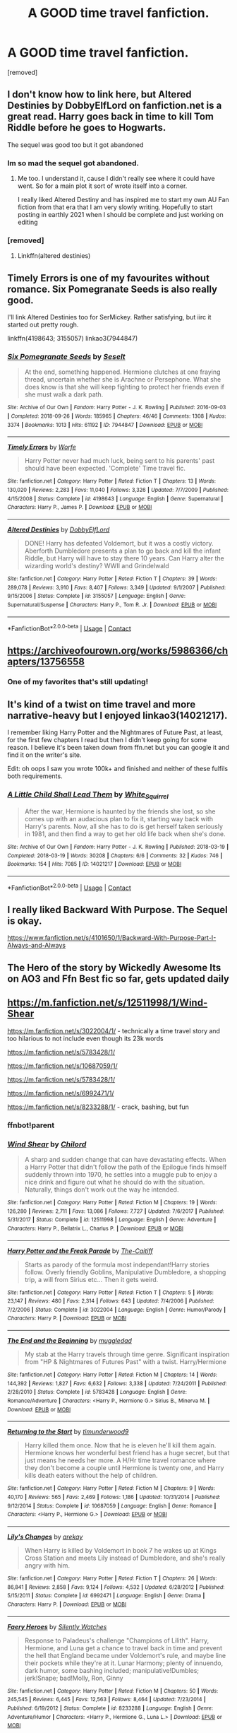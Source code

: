 #+TITLE: A GOOD time travel fanfiction.

* A GOOD time travel fanfiction.
:PROPERTIES:
:Author: Hi_Peeps_Its_Me
:Score: 20
:DateUnix: 1598689024.0
:DateShort: 2020-Aug-29
:FlairText: Request
:END:
[removed]


** I don't know how to link here, but Altered Destinies by DobbyElfLord on fanfiction.net is a great read. Harry goes back in time to kill Tom Riddle before he goes to Hogwarts.

The sequel was good too but it got abandoned
:PROPERTIES:
:Author: SerMickeyoftheVale
:Score: 9
:DateUnix: 1598703562.0
:DateShort: 2020-Aug-29
:END:

*** Im so mad the sequel got abandoned.
:PROPERTIES:
:Author: Bubba1234562
:Score: 4
:DateUnix: 1598750671.0
:DateShort: 2020-Aug-30
:END:

**** Me too. I understand it, cause I didn't really see where it could have went. So for a main plot it sort of wrote itself into a corner.

I really liked Altered Destiny and has inspired me to start my own AU Fan fiction from that era that I am very slowly writing. Hopefully to start posting in earthly 2021 when I should be complete and just working on editing
:PROPERTIES:
:Author: SerMickeyoftheVale
:Score: 4
:DateUnix: 1598751885.0
:DateShort: 2020-Aug-30
:END:


*** [removed]
:PROPERTIES:
:Score: 1
:DateUnix: 1598721837.0
:DateShort: 2020-Aug-29
:END:

**** Linkffn(altered destinies)
:PROPERTIES:
:Author: Erkkifloof
:Score: 1
:DateUnix: 1598792351.0
:DateShort: 2020-Aug-30
:END:


** Timely Errors is one of my favourites without romance. Six Pomegranate Seeds is also really good.

I'll link Altered Destinies too for SerMickey. Rather satisfying, but iirc it started out pretty rough.

linkffn(4198643; 3155057) linkao3(7944847)
:PROPERTIES:
:Author: hrmdurr
:Score: 10
:DateUnix: 1598705527.0
:DateShort: 2020-Aug-29
:END:

*** [[https://archiveofourown.org/works/7944847][*/Six Pomegranate Seeds/*]] by [[https://www.archiveofourown.org/users/Seselt/pseuds/Seselt][/Seselt/]]

#+begin_quote
  At the end, something happened. Hermione clutches at one fraying thread, uncertain whether she is Arachne or Persephone. What she does know is that she will keep fighting to protect her friends even if she must walk a dark path.
#+end_quote

^{/Site/:} ^{Archive} ^{of} ^{Our} ^{Own} ^{*|*} ^{/Fandom/:} ^{Harry} ^{Potter} ^{-} ^{J.} ^{K.} ^{Rowling} ^{*|*} ^{/Published/:} ^{2016-09-03} ^{*|*} ^{/Completed/:} ^{2018-09-26} ^{*|*} ^{/Words/:} ^{185965} ^{*|*} ^{/Chapters/:} ^{46/46} ^{*|*} ^{/Comments/:} ^{1308} ^{*|*} ^{/Kudos/:} ^{3374} ^{*|*} ^{/Bookmarks/:} ^{1013} ^{*|*} ^{/Hits/:} ^{61192} ^{*|*} ^{/ID/:} ^{7944847} ^{*|*} ^{/Download/:} ^{[[https://archiveofourown.org/downloads/7944847/Six%20Pomegranate%20Seeds.epub?updated_at=1594416985][EPUB]]} ^{or} ^{[[https://archiveofourown.org/downloads/7944847/Six%20Pomegranate%20Seeds.mobi?updated_at=1594416985][MOBI]]}

--------------

[[https://www.fanfiction.net/s/4198643/1/][*/Timely Errors/*]] by [[https://www.fanfiction.net/u/1342427/Worfe][/Worfe/]]

#+begin_quote
  Harry Potter never had much luck, being sent to his parents' past should have been expected. 'Complete' Time travel fic.
#+end_quote

^{/Site/:} ^{fanfiction.net} ^{*|*} ^{/Category/:} ^{Harry} ^{Potter} ^{*|*} ^{/Rated/:} ^{Fiction} ^{T} ^{*|*} ^{/Chapters/:} ^{13} ^{*|*} ^{/Words/:} ^{130,020} ^{*|*} ^{/Reviews/:} ^{2,283} ^{*|*} ^{/Favs/:} ^{11,040} ^{*|*} ^{/Follows/:} ^{3,326} ^{*|*} ^{/Updated/:} ^{7/7/2009} ^{*|*} ^{/Published/:} ^{4/15/2008} ^{*|*} ^{/Status/:} ^{Complete} ^{*|*} ^{/id/:} ^{4198643} ^{*|*} ^{/Language/:} ^{English} ^{*|*} ^{/Genre/:} ^{Supernatural} ^{*|*} ^{/Characters/:} ^{Harry} ^{P.,} ^{James} ^{P.} ^{*|*} ^{/Download/:} ^{[[http://www.ff2ebook.com/old/ffn-bot/index.php?id=4198643&source=ff&filetype=epub][EPUB]]} ^{or} ^{[[http://www.ff2ebook.com/old/ffn-bot/index.php?id=4198643&source=ff&filetype=mobi][MOBI]]}

--------------

[[https://www.fanfiction.net/s/3155057/1/][*/Altered Destinies/*]] by [[https://www.fanfiction.net/u/1077111/DobbyElfLord][/DobbyElfLord/]]

#+begin_quote
  DONE! Harry has defeated Voldemort, but it was a costly victory. Aberforth Dumbledore presents a plan to go back and kill the infant Riddle, but Harry will have to stay there 10 years. Can Harry alter the wizarding world's destiny? WWII and Grindelwald
#+end_quote

^{/Site/:} ^{fanfiction.net} ^{*|*} ^{/Category/:} ^{Harry} ^{Potter} ^{*|*} ^{/Rated/:} ^{Fiction} ^{T} ^{*|*} ^{/Chapters/:} ^{39} ^{*|*} ^{/Words/:} ^{289,078} ^{*|*} ^{/Reviews/:} ^{3,910} ^{*|*} ^{/Favs/:} ^{8,407} ^{*|*} ^{/Follows/:} ^{3,349} ^{*|*} ^{/Updated/:} ^{9/1/2007} ^{*|*} ^{/Published/:} ^{9/15/2006} ^{*|*} ^{/Status/:} ^{Complete} ^{*|*} ^{/id/:} ^{3155057} ^{*|*} ^{/Language/:} ^{English} ^{*|*} ^{/Genre/:} ^{Supernatural/Suspense} ^{*|*} ^{/Characters/:} ^{Harry} ^{P.,} ^{Tom} ^{R.} ^{Jr.} ^{*|*} ^{/Download/:} ^{[[http://www.ff2ebook.com/old/ffn-bot/index.php?id=3155057&source=ff&filetype=epub][EPUB]]} ^{or} ^{[[http://www.ff2ebook.com/old/ffn-bot/index.php?id=3155057&source=ff&filetype=mobi][MOBI]]}

--------------

*FanfictionBot*^{2.0.0-beta} | [[https://github.com/FanfictionBot/reddit-ffn-bot/wiki/Usage][Usage]] | [[https://www.reddit.com/message/compose?to=tusing][Contact]]
:PROPERTIES:
:Author: FanfictionBot
:Score: 2
:DateUnix: 1598705548.0
:DateShort: 2020-Aug-29
:END:


** [[https://archiveofourown.org/works/5986366/chapters/13756558]]
:PROPERTIES:
:Author: Myrka-Blecki
:Score: 3
:DateUnix: 1598741558.0
:DateShort: 2020-Aug-30
:END:

*** One of my favorites that's still updating!
:PROPERTIES:
:Score: 2
:DateUnix: 1598757298.0
:DateShort: 2020-Aug-30
:END:


** It's kind of a twist on time travel and more narrative-heavy but I enjoyed linkao3(14021217).

I remember liking Harry Potter and the Nightmares of Future Past, at least, for the first few chapters I read but then I didn't keep going for some reason. I believe it's been taken down from ffn.net but you can google it and find it on the writer's site.

Edit: oh oops I saw you wrote 100k+ and finished and neither of these fulfils both requirements.
:PROPERTIES:
:Author: sailingg
:Score: 3
:DateUnix: 1598734219.0
:DateShort: 2020-Aug-30
:END:

*** [[https://archiveofourown.org/works/14021217][*/A Little Child Shall Lead Them/*]] by [[https://www.archiveofourown.org/users/White_Squirrel/pseuds/White_Squirrel][/White_Squirrel/]]

#+begin_quote
  After the war, Hermione is haunted by the friends she lost, so she comes up with an audacious plan to fix it, starting way back with Harry's parents. Now, all she has to do is get herself taken seriously in 1981, and then find a way to get her old life back when she's done.
#+end_quote

^{/Site/:} ^{Archive} ^{of} ^{Our} ^{Own} ^{*|*} ^{/Fandom/:} ^{Harry} ^{Potter} ^{-} ^{J.} ^{K.} ^{Rowling} ^{*|*} ^{/Published/:} ^{2018-03-19} ^{*|*} ^{/Completed/:} ^{2018-03-19} ^{*|*} ^{/Words/:} ^{30208} ^{*|*} ^{/Chapters/:} ^{6/6} ^{*|*} ^{/Comments/:} ^{32} ^{*|*} ^{/Kudos/:} ^{746} ^{*|*} ^{/Bookmarks/:} ^{154} ^{*|*} ^{/Hits/:} ^{7085} ^{*|*} ^{/ID/:} ^{14021217} ^{*|*} ^{/Download/:} ^{[[https://archiveofourown.org/downloads/14021217/A%20Little%20Child%20Shall.epub?updated_at=1533627679][EPUB]]} ^{or} ^{[[https://archiveofourown.org/downloads/14021217/A%20Little%20Child%20Shall.mobi?updated_at=1533627679][MOBI]]}

--------------

*FanfictionBot*^{2.0.0-beta} | [[https://github.com/FanfictionBot/reddit-ffn-bot/wiki/Usage][Usage]] | [[https://www.reddit.com/message/compose?to=tusing][Contact]]
:PROPERTIES:
:Author: FanfictionBot
:Score: 1
:DateUnix: 1598734236.0
:DateShort: 2020-Aug-30
:END:


** I really liked Backward With Purpose. The Sequel is okay.

[[https://www.fanfiction.net/s/4101650/1/Backward-With-Purpose-Part-I-Always-and-Always]]
:PROPERTIES:
:Author: Serena_Sers
:Score: 2
:DateUnix: 1598738037.0
:DateShort: 2020-Aug-30
:END:


** The Hero of the story by Wickedly Awesome Its on AO3 and Ffn Best fic so far, gets updated daily
:PROPERTIES:
:Author: jhsriddle
:Score: 1
:DateUnix: 1598790156.0
:DateShort: 2020-Aug-30
:END:


** [[https://m.fanfiction.net/s/12511998/1/Wind-Shear]]

[[https://m.fanfiction.net/s/3022004/1/]] - technically a time travel story and too hilarious to not include even though its 23k words

[[https://m.fanfiction.net/s/5783428/1/]]

[[https://m.fanfiction.net/s/10687059/1/]]

[[https://m.fanfiction.net/s/5783428/1/]]

[[https://m.fanfiction.net/s/6992471/1/]]

[[https://m.fanfiction.net/s/8233288/1/]] - crack, bashing, but fun
:PROPERTIES:
:Author: Deiskos
:Score: 1
:DateUnix: 1598773009.0
:DateShort: 2020-Aug-30
:END:

*** ffnbot!parent
:PROPERTIES:
:Author: Deiskos
:Score: 1
:DateUnix: 1598773028.0
:DateShort: 2020-Aug-30
:END:


*** [[https://www.fanfiction.net/s/12511998/1/][*/Wind Shear/*]] by [[https://www.fanfiction.net/u/67673/Chilord][/Chilord/]]

#+begin_quote
  A sharp and sudden change that can have devastating effects. When a Harry Potter that didn't follow the path of the Epilogue finds himself suddenly thrown into 1970, he settles into a muggle pub to enjoy a nice drink and figure out what he should do with the situation. Naturally, things don't work out the way he intended.
#+end_quote

^{/Site/:} ^{fanfiction.net} ^{*|*} ^{/Category/:} ^{Harry} ^{Potter} ^{*|*} ^{/Rated/:} ^{Fiction} ^{M} ^{*|*} ^{/Chapters/:} ^{19} ^{*|*} ^{/Words/:} ^{126,280} ^{*|*} ^{/Reviews/:} ^{2,711} ^{*|*} ^{/Favs/:} ^{13,086} ^{*|*} ^{/Follows/:} ^{7,727} ^{*|*} ^{/Updated/:} ^{7/6/2017} ^{*|*} ^{/Published/:} ^{5/31/2017} ^{*|*} ^{/Status/:} ^{Complete} ^{*|*} ^{/id/:} ^{12511998} ^{*|*} ^{/Language/:} ^{English} ^{*|*} ^{/Genre/:} ^{Adventure} ^{*|*} ^{/Characters/:} ^{Harry} ^{P.,} ^{Bellatrix} ^{L.,} ^{Charlus} ^{P.} ^{*|*} ^{/Download/:} ^{[[http://www.ff2ebook.com/old/ffn-bot/index.php?id=12511998&source=ff&filetype=epub][EPUB]]} ^{or} ^{[[http://www.ff2ebook.com/old/ffn-bot/index.php?id=12511998&source=ff&filetype=mobi][MOBI]]}

--------------

[[https://www.fanfiction.net/s/3022004/1/][*/Harry Potter and the Freak Parade/*]] by [[https://www.fanfiction.net/u/1017807/The-Caitiff][/The-Caitiff/]]

#+begin_quote
  Starts as parody of the formula most independant!Harry stories follow. Overly friendly Goblins, Manipulative Dumbledore, a shopping trip, a will from Sirius etc... Then it gets weird.
#+end_quote

^{/Site/:} ^{fanfiction.net} ^{*|*} ^{/Category/:} ^{Harry} ^{Potter} ^{*|*} ^{/Rated/:} ^{Fiction} ^{T} ^{*|*} ^{/Chapters/:} ^{5} ^{*|*} ^{/Words/:} ^{23,147} ^{*|*} ^{/Reviews/:} ^{480} ^{*|*} ^{/Favs/:} ^{2,314} ^{*|*} ^{/Follows/:} ^{643} ^{*|*} ^{/Updated/:} ^{7/4/2006} ^{*|*} ^{/Published/:} ^{7/2/2006} ^{*|*} ^{/Status/:} ^{Complete} ^{*|*} ^{/id/:} ^{3022004} ^{*|*} ^{/Language/:} ^{English} ^{*|*} ^{/Genre/:} ^{Humor/Parody} ^{*|*} ^{/Characters/:} ^{Harry} ^{P.} ^{*|*} ^{/Download/:} ^{[[http://www.ff2ebook.com/old/ffn-bot/index.php?id=3022004&source=ff&filetype=epub][EPUB]]} ^{or} ^{[[http://www.ff2ebook.com/old/ffn-bot/index.php?id=3022004&source=ff&filetype=mobi][MOBI]]}

--------------

[[https://www.fanfiction.net/s/5783428/1/][*/The End and the Beginning/*]] by [[https://www.fanfiction.net/u/1510989/muggledad][/muggledad/]]

#+begin_quote
  My stab at the Harry travels through time genre. Significant inspiration from "HP & Nightmares of Futures Past" with a twist. Harry/Hermione
#+end_quote

^{/Site/:} ^{fanfiction.net} ^{*|*} ^{/Category/:} ^{Harry} ^{Potter} ^{*|*} ^{/Rated/:} ^{Fiction} ^{M} ^{*|*} ^{/Chapters/:} ^{14} ^{*|*} ^{/Words/:} ^{144,392} ^{*|*} ^{/Reviews/:} ^{1,827} ^{*|*} ^{/Favs/:} ^{6,632} ^{*|*} ^{/Follows/:} ^{3,338} ^{*|*} ^{/Updated/:} ^{7/24/2011} ^{*|*} ^{/Published/:} ^{2/28/2010} ^{*|*} ^{/Status/:} ^{Complete} ^{*|*} ^{/id/:} ^{5783428} ^{*|*} ^{/Language/:} ^{English} ^{*|*} ^{/Genre/:} ^{Romance/Adventure} ^{*|*} ^{/Characters/:} ^{<Harry} ^{P.,} ^{Hermione} ^{G.>} ^{Sirius} ^{B.,} ^{Minerva} ^{M.} ^{*|*} ^{/Download/:} ^{[[http://www.ff2ebook.com/old/ffn-bot/index.php?id=5783428&source=ff&filetype=epub][EPUB]]} ^{or} ^{[[http://www.ff2ebook.com/old/ffn-bot/index.php?id=5783428&source=ff&filetype=mobi][MOBI]]}

--------------

[[https://www.fanfiction.net/s/10687059/1/][*/Returning to the Start/*]] by [[https://www.fanfiction.net/u/1816893/timunderwood9][/timunderwood9/]]

#+begin_quote
  Harry killed them once. Now that he is eleven he'll kill them again. Hermione knows her wonderful best friend has a huge secret, but that just means he needs her more. A H/Hr time travel romance where they don't become a couple until Hermione is twenty one, and Harry kills death eaters without the help of children.
#+end_quote

^{/Site/:} ^{fanfiction.net} ^{*|*} ^{/Category/:} ^{Harry} ^{Potter} ^{*|*} ^{/Rated/:} ^{Fiction} ^{M} ^{*|*} ^{/Chapters/:} ^{9} ^{*|*} ^{/Words/:} ^{40,170} ^{*|*} ^{/Reviews/:} ^{565} ^{*|*} ^{/Favs/:} ^{2,469} ^{*|*} ^{/Follows/:} ^{1,186} ^{*|*} ^{/Updated/:} ^{10/31/2014} ^{*|*} ^{/Published/:} ^{9/12/2014} ^{*|*} ^{/Status/:} ^{Complete} ^{*|*} ^{/id/:} ^{10687059} ^{*|*} ^{/Language/:} ^{English} ^{*|*} ^{/Genre/:} ^{Romance} ^{*|*} ^{/Characters/:} ^{<Harry} ^{P.,} ^{Hermione} ^{G.>} ^{*|*} ^{/Download/:} ^{[[http://www.ff2ebook.com/old/ffn-bot/index.php?id=10687059&source=ff&filetype=epub][EPUB]]} ^{or} ^{[[http://www.ff2ebook.com/old/ffn-bot/index.php?id=10687059&source=ff&filetype=mobi][MOBI]]}

--------------

[[https://www.fanfiction.net/s/6992471/1/][*/Lily's Changes/*]] by [[https://www.fanfiction.net/u/2712218/arekay][/arekay/]]

#+begin_quote
  When Harry is killed by Voldemort in book 7 he wakes up at Kings Cross Station and meets Lily instead of Dumbledore, and she's really angry with him.
#+end_quote

^{/Site/:} ^{fanfiction.net} ^{*|*} ^{/Category/:} ^{Harry} ^{Potter} ^{*|*} ^{/Rated/:} ^{Fiction} ^{T} ^{*|*} ^{/Chapters/:} ^{26} ^{*|*} ^{/Words/:} ^{86,841} ^{*|*} ^{/Reviews/:} ^{2,858} ^{*|*} ^{/Favs/:} ^{9,124} ^{*|*} ^{/Follows/:} ^{4,532} ^{*|*} ^{/Updated/:} ^{6/28/2012} ^{*|*} ^{/Published/:} ^{5/15/2011} ^{*|*} ^{/Status/:} ^{Complete} ^{*|*} ^{/id/:} ^{6992471} ^{*|*} ^{/Language/:} ^{English} ^{*|*} ^{/Genre/:} ^{Drama} ^{*|*} ^{/Characters/:} ^{Harry} ^{P.} ^{*|*} ^{/Download/:} ^{[[http://www.ff2ebook.com/old/ffn-bot/index.php?id=6992471&source=ff&filetype=epub][EPUB]]} ^{or} ^{[[http://www.ff2ebook.com/old/ffn-bot/index.php?id=6992471&source=ff&filetype=mobi][MOBI]]}

--------------

[[https://www.fanfiction.net/s/8233288/1/][*/Faery Heroes/*]] by [[https://www.fanfiction.net/u/4036441/Silently-Watches][/Silently Watches/]]

#+begin_quote
  Response to Paladeus's challenge "Champions of Lilith". Harry, Hermione, and Luna get a chance to travel back in time and prevent the hell that England became under Voldemort's rule, and maybe line their pockets while they're at it. Lunar Harmony; plenty of innuendo, dark humor, some bashing included; manipulative!Dumbles; jerk!Snape; bad!Molly, Ron, Ginny
#+end_quote

^{/Site/:} ^{fanfiction.net} ^{*|*} ^{/Category/:} ^{Harry} ^{Potter} ^{*|*} ^{/Rated/:} ^{Fiction} ^{M} ^{*|*} ^{/Chapters/:} ^{50} ^{*|*} ^{/Words/:} ^{245,545} ^{*|*} ^{/Reviews/:} ^{6,445} ^{*|*} ^{/Favs/:} ^{12,563} ^{*|*} ^{/Follows/:} ^{8,464} ^{*|*} ^{/Updated/:} ^{7/23/2014} ^{*|*} ^{/Published/:} ^{6/19/2012} ^{*|*} ^{/Status/:} ^{Complete} ^{*|*} ^{/id/:} ^{8233288} ^{*|*} ^{/Language/:} ^{English} ^{*|*} ^{/Genre/:} ^{Adventure/Humor} ^{*|*} ^{/Characters/:} ^{<Harry} ^{P.,} ^{Hermione} ^{G.,} ^{Luna} ^{L.>} ^{*|*} ^{/Download/:} ^{[[http://www.ff2ebook.com/old/ffn-bot/index.php?id=8233288&source=ff&filetype=epub][EPUB]]} ^{or} ^{[[http://www.ff2ebook.com/old/ffn-bot/index.php?id=8233288&source=ff&filetype=mobi][MOBI]]}

--------------

*FanfictionBot*^{2.0.0-beta} | [[https://github.com/FanfictionBot/reddit-ffn-bot/wiki/Usage][Usage]] | [[https://www.reddit.com/message/compose?to=tusing][Contact]]
:PROPERTIES:
:Author: FanfictionBot
:Score: 1
:DateUnix: 1598773058.0
:DateShort: 2020-Aug-30
:END:
